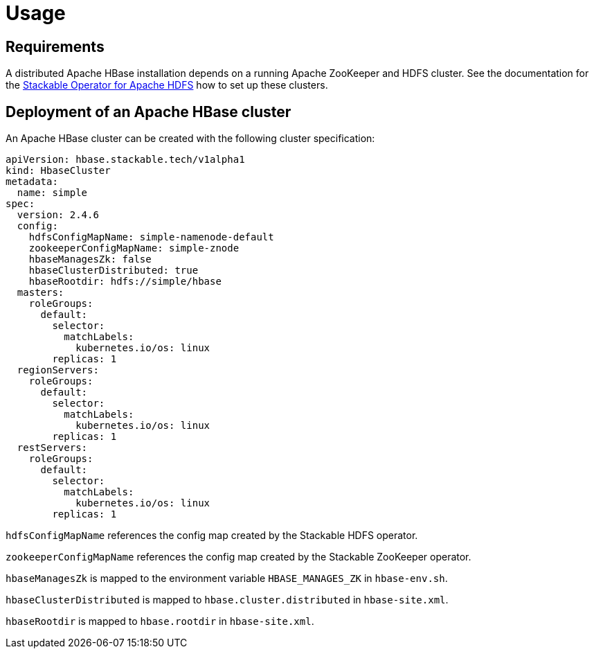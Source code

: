 = Usage

== Requirements

A distributed Apache HBase installation depends on a running Apache ZooKeeper and HDFS cluster. See
the documentation for the https://docs.stackable.tech/hdfs/usage.html[Stackable Operator for Apache HDFS]
how to set up these clusters.

== Deployment of an Apache HBase cluster

An Apache HBase cluster can be created with the following cluster specification:

[source,yaml]
----
apiVersion: hbase.stackable.tech/v1alpha1
kind: HbaseCluster
metadata:
  name: simple
spec:
  version: 2.4.6
  config:
    hdfsConfigMapName: simple-namenode-default
    zookeeperConfigMapName: simple-znode
    hbaseManagesZk: false
    hbaseClusterDistributed: true
    hbaseRootdir: hdfs://simple/hbase
  masters:
    roleGroups:
      default:
        selector:
          matchLabels:
            kubernetes.io/os: linux
        replicas: 1
  regionServers:
    roleGroups:
      default:
        selector:
          matchLabels:
            kubernetes.io/os: linux
        replicas: 1
  restServers:
    roleGroups:
      default:
        selector:
          matchLabels:
            kubernetes.io/os: linux
        replicas: 1
----

`hdfsConfigMapName` references the config map created by the Stackable HDFS operator.

`zookeeperConfigMapName` references the config map created by the Stackable ZooKeeper operator.

`hbaseManagesZk` is mapped to the environment variable `HBASE_MANAGES_ZK` in `hbase-env.sh`.

`hbaseClusterDistributed` is mapped to `hbase.cluster.distributed` in `hbase-site.xml`.

`hbaseRootdir` is mapped to `hbase.rootdir` in `hbase-site.xml`.
